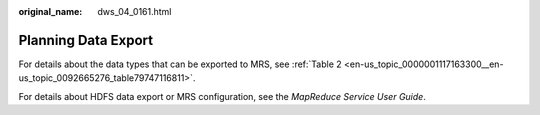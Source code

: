 :original_name: dws_04_0161.html

.. _dws_04_0161:

Planning Data Export
====================

For details about the data types that can be exported to MRS, see :ref:`Table 2 <en-us_topic_0000001117163300__en-us_topic_0092665276_table79747116811>`.

For details about HDFS data export or MRS configuration, see the *MapReduce Service User Guide*.
